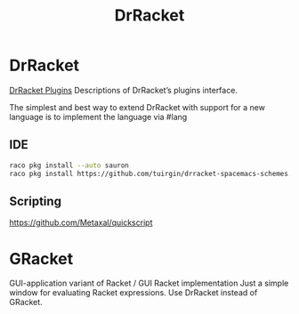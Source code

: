 :PROPERTIES:
:ID:       7e9198b0-4deb-48d0-96c2-7417aadab478
:END:
#+title: DrRacket


* DrRacket
[[https://plt.cs.northwestern.edu/snapshots/current/pdf-doc/tools.pdf][DrRacket Plugins]]
Descriptions of DrRacket’s plugins interface.

The simplest and best way to extend DrRacket with support for a new language is
to implement the language via #lang

** IDE
  #+BEGIN_SRC bash :results output
  raco pkg install --auto sauron
  raco pkg install https://github.com/tuirgin/drracket-spacemacs-schemes.git
  #+END_SRC

** Scripting
  https://github.com/Metaxal/quickscript

* GRacket
  GUI-application variant of Racket / GUI Racket implementation
  Just a simple window for evaluating Racket expressions. Use DrRacket instead of GRacket.
